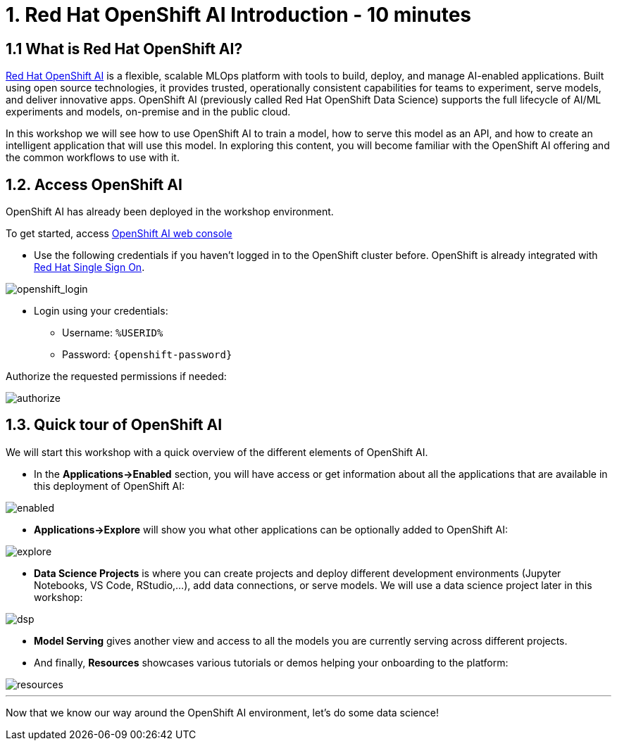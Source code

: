 = 1. Red Hat OpenShift AI Introduction - 10 minutes
:imagesdir: ../assets/images

== 1.1 What is Red Hat OpenShift AI?

https://www.redhat.com/en/technologies/cloud-computing/openshift/openshift-ai[Red Hat OpenShift AI^] is a flexible, scalable MLOps platform with tools to build, deploy, and manage AI-enabled applications. Built using open source technologies, it provides trusted, operationally consistent capabilities for teams to experiment, serve models, and deliver innovative apps. OpenShift AI (previously called Red Hat OpenShift Data Science) supports the full lifecycle of AI/ML experiments and models, on-premise and in the public cloud.

In this workshop we will see how to use OpenShift AI to train a model, how to serve this model as an API, and how to create an intelligent application that will use this model. In exploring this content, you will become familiar with the OpenShift AI offering and the common workflows to use with it.

== 1.2. Access OpenShift AI

OpenShift AI has already been deployed in the workshop environment.

To get started, access https://rhods-dashboard-redhat-ods-applications.%SUBDOMAIN%[OpenShift AI web console^]

* Use the following credentials if you haven't logged in to the OpenShift cluster before. OpenShift is already integrated with https://access.redhat.com/products/red-hat-single-sign-on/[Red Hat Single Sign On^].

image::sso_login.png[openshift_login]

*  Login using your credentials:

** Username: `%USERID%`
** Password: `{openshift-password}`
 
Authorize the requested permissions if needed:

image::authorize.png[]

== 1.3. Quick tour of OpenShift AI

We will start this workshop with a quick overview of the different elements of OpenShift AI.

* In the **Applications->Enabled** section, you will have access or get information about all the applications that are available in this deployment of OpenShift AI:

image::enabled.png[]

* **Applications->Explore** will show you what other applications can be optionally added to OpenShift AI:

image::explore.png[]

* **Data Science Projects** is where you can create projects and deploy different development environments (Jupyter Notebooks, VS Code, RStudio,...), add data connections, or serve models. We will use a data science project later in this workshop:

image::dsp.png[]

* **Model Serving** gives another view and access to all the models you are currently serving across different projects.

* And finally, **Resources** showcases various tutorials or demos helping your onboarding to the platform:

image::resources.png[]

'''

Now that we know our way around the OpenShift AI environment, let's do some data science!
